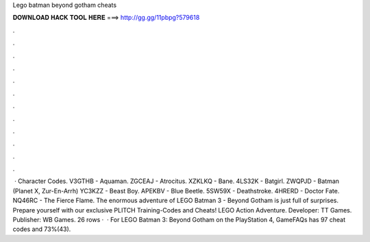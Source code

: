 Lego batman beyond gotham cheats

𝐃𝐎𝐖𝐍𝐋𝐎𝐀𝐃 𝐇𝐀𝐂𝐊 𝐓𝐎𝐎𝐋 𝐇𝐄𝐑𝐄 ===> http://gg.gg/11pbpg?579618

.

.

.

.

.

.

.

.

.

.

.

.

 · Character Codes. V3GTHB - Aquaman. ZGCEAJ - Atrocitus. XZKLKQ - Bane. 4LS32K - Batgirl. ZWQPJD - Batman (Planet X, Zur-En-Arrh) YC3KZZ - Beast Boy. APEKBV - Blue Beetle. 5SW59X - Deathstroke. 4HRERD - Doctor Fate. NQ46RC - The Fierce Flame. The enormous adventure of LEGO Batman 3 - Beyond Gotham is just full of surprises. Prepare yourself with our exclusive PLITCH Training-Codes and Cheats! LEGO Action Adventure. Developer: TT Games. Publisher: WB Games. 26 rows ·  · For LEGO Batman 3: Beyond Gotham on the PlayStation 4, GameFAQs has 97 cheat codes and 73%(43).
